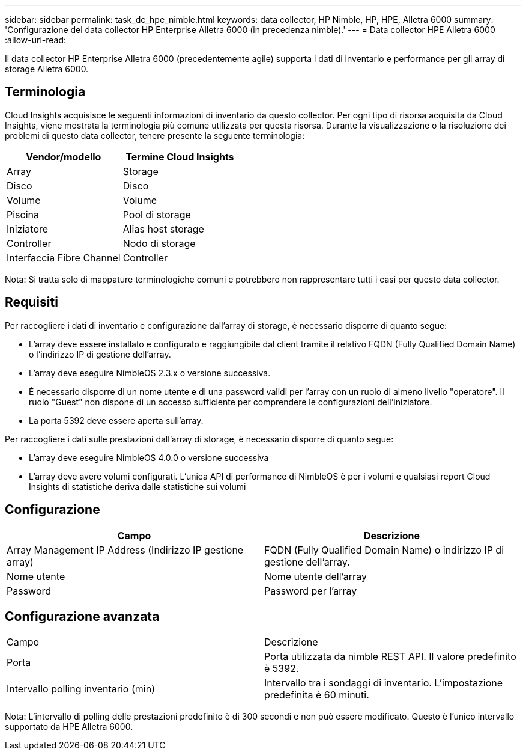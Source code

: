---
sidebar: sidebar 
permalink: task_dc_hpe_nimble.html 
keywords: data collector, HP Nimble, HP, HPE, Alletra 6000 
summary: 'Configurazione del data collector HP Enterprise Alletra 6000 (in precedenza nimble).' 
---
= Data collector HPE Alletra 6000
:allow-uri-read: 


[role="lead"]
Il data collector HP Enterprise Alletra 6000 (precedentemente agile) supporta i dati di inventario e performance per gli array di storage Alletra 6000.



== Terminologia

Cloud Insights acquisisce le seguenti informazioni di inventario da questo collector. Per ogni tipo di risorsa acquisita da Cloud Insights, viene mostrata la terminologia più comune utilizzata per questa risorsa. Durante la visualizzazione o la risoluzione dei problemi di questo data collector, tenere presente la seguente terminologia:

[cols="2*"]
|===
| Vendor/modello | Termine Cloud Insights 


| Array | Storage 


| Disco | Disco 


| Volume | Volume 


| Piscina | Pool di storage 


| Iniziatore | Alias host storage 


| Controller | Nodo di storage 


| Interfaccia Fibre Channel | Controller 
|===
Nota: Si tratta solo di mappature terminologiche comuni e potrebbero non rappresentare tutti i casi per questo data collector.



== Requisiti

Per raccogliere i dati di inventario e configurazione dall'array di storage, è necessario disporre di quanto segue:

* L'array deve essere installato e configurato e raggiungibile dal client tramite il relativo FQDN (Fully Qualified Domain Name) o l'indirizzo IP di gestione dell'array.
* L'array deve eseguire NimbleOS 2.3.x o versione successiva.
* È necessario disporre di un nome utente e di una password validi per l'array con un ruolo di almeno livello "operatore". Il ruolo "Guest" non dispone di un accesso sufficiente per comprendere le configurazioni dell'iniziatore.
* La porta 5392 deve essere aperta sull'array.


Per raccogliere i dati sulle prestazioni dall'array di storage, è necessario disporre di quanto segue:

* L'array deve eseguire NimbleOS 4.0.0 o versione successiva
* L'array deve avere volumi configurati. L'unica API di performance di NimbleOS è per i volumi e qualsiasi report Cloud Insights di statistiche deriva dalle statistiche sui volumi




== Configurazione

[cols="2*"]
|===
| Campo | Descrizione 


| Array Management IP Address (Indirizzo IP gestione array) | FQDN (Fully Qualified Domain Name) o indirizzo IP di gestione dell'array. 


| Nome utente | Nome utente dell'array 


| Password | Password per l'array 
|===


== Configurazione avanzata

|===


| Campo | Descrizione 


| Porta | Porta utilizzata da nimble REST API. Il valore predefinito è 5392. 


| Intervallo polling inventario (min) | Intervallo tra i sondaggi di inventario. L'impostazione predefinita è 60 minuti. 
|===
Nota: L'intervallo di polling delle prestazioni predefinito è di 300 secondi e non può essere modificato. Questo è l'unico intervallo supportato da HPE Alletra 6000.
